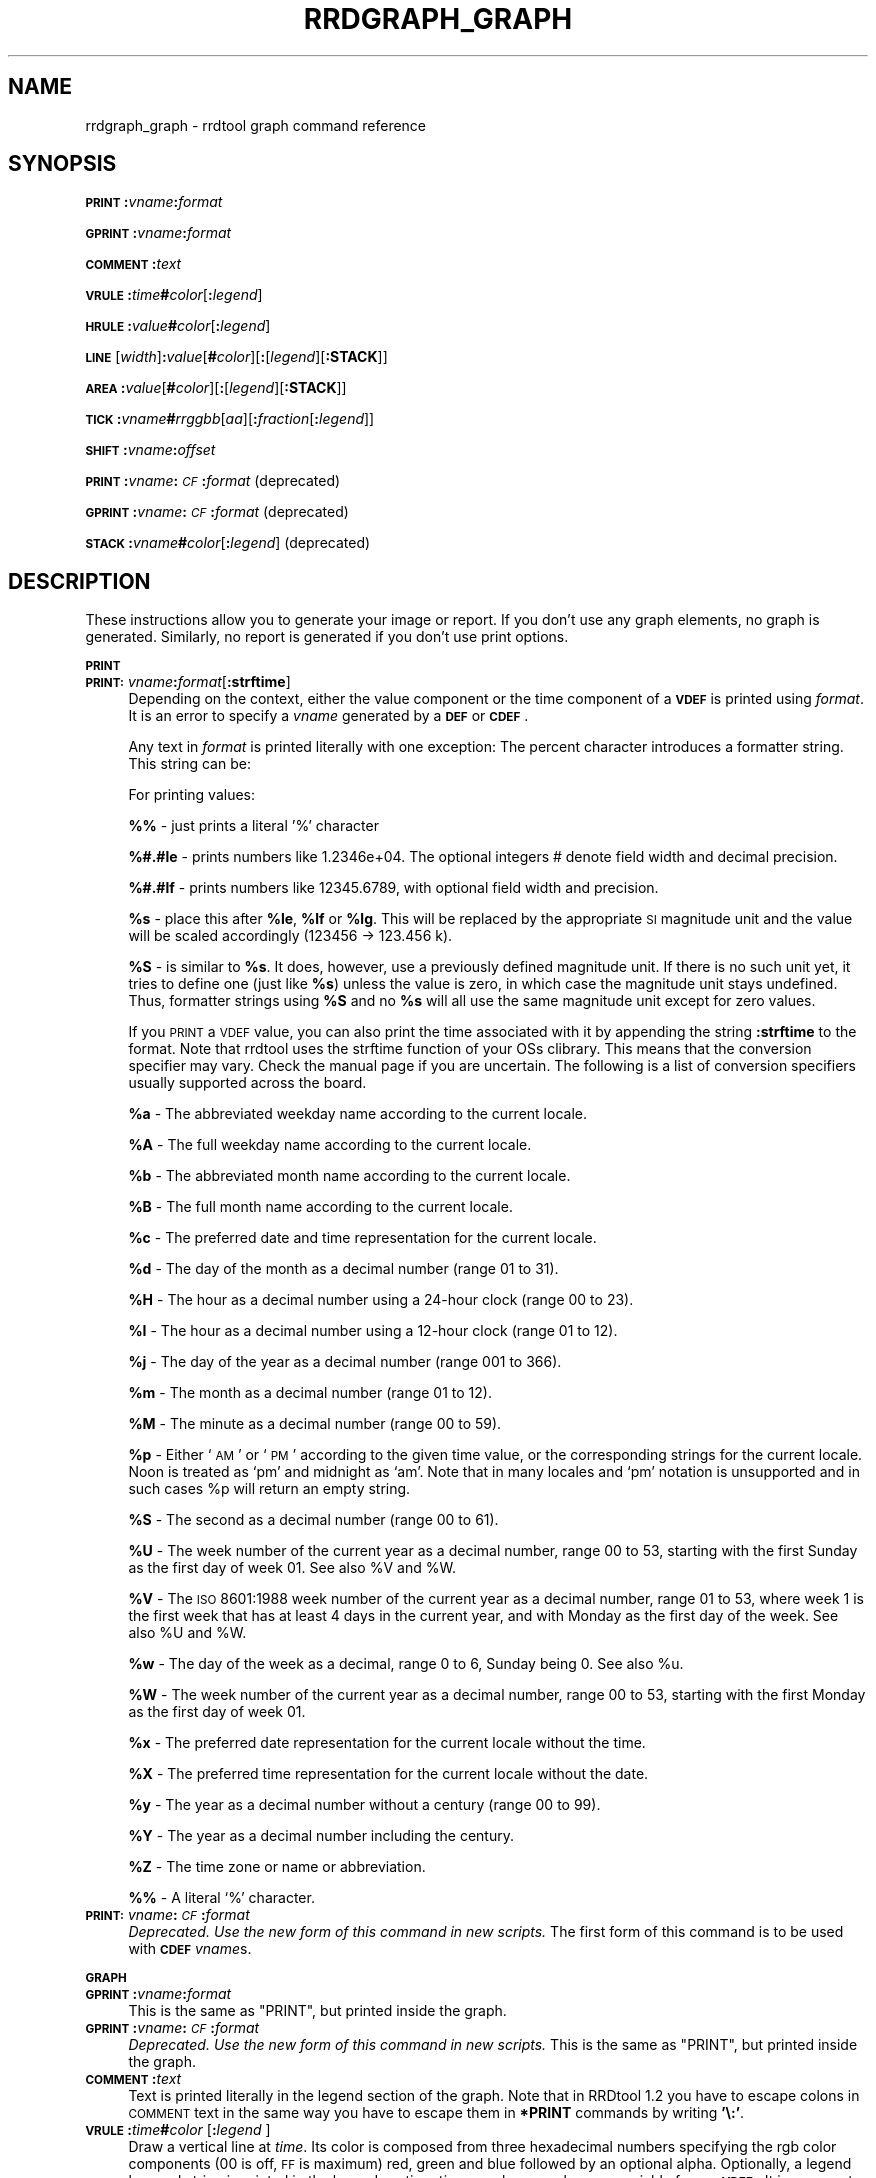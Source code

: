 .\" Automatically generated by Pod::Man v1.37, Pod::Parser v1.32
.\"
.\" Standard preamble:
.\" ========================================================================
.de Sh \" Subsection heading
.br
.if t .Sp
.ne 5
.PP
\fB\\$1\fR
.PP
..
.de Sp \" Vertical space (when we can't use .PP)
.if t .sp .5v
.if n .sp
..
.de Vb \" Begin verbatim text
.ft CW
.nf
.ne \\$1
..
.de Ve \" End verbatim text
.ft R
.fi
..
.\" Set up some character translations and predefined strings.  \*(-- will
.\" give an unbreakable dash, \*(PI will give pi, \*(L" will give a left
.\" double quote, and \*(R" will give a right double quote.  \*(C+ will
.\" give a nicer C++.  Capital omega is used to do unbreakable dashes and
.\" therefore won't be available.  \*(C` and \*(C' expand to `' in nroff,
.\" nothing in troff, for use with C<>.
.tr \(*W-
.ds C+ C\v'-.1v'\h'-1p'\s-2+\h'-1p'+\s0\v'.1v'\h'-1p'
.ie n \{\
.    ds -- \(*W-
.    ds PI pi
.    if (\n(.H=4u)&(1m=24u) .ds -- \(*W\h'-12u'\(*W\h'-12u'-\" diablo 10 pitch
.    if (\n(.H=4u)&(1m=20u) .ds -- \(*W\h'-12u'\(*W\h'-8u'-\"  diablo 12 pitch
.    ds L" ""
.    ds R" ""
.    ds C` ""
.    ds C' ""
'br\}
.el\{\
.    ds -- \|\(em\|
.    ds PI \(*p
.    ds L" ``
.    ds R" ''
'br\}
.\"
.\" If the F register is turned on, we'll generate index entries on stderr for
.\" titles (.TH), headers (.SH), subsections (.Sh), items (.Ip), and index
.\" entries marked with X<> in POD.  Of course, you'll have to process the
.\" output yourself in some meaningful fashion.
.if \nF \{\
.    de IX
.    tm Index:\\$1\t\\n%\t"\\$2"
..
.    nr % 0
.    rr F
.\}
.\"
.\" For nroff, turn off justification.  Always turn off hyphenation; it makes
.\" way too many mistakes in technical documents.
.hy 0
.if n .na
.\"
.\" Accent mark definitions (@(#)ms.acc 1.5 88/02/08 SMI; from UCB 4.2).
.\" Fear.  Run.  Save yourself.  No user-serviceable parts.
.    \" fudge factors for nroff and troff
.if n \{\
.    ds #H 0
.    ds #V .8m
.    ds #F .3m
.    ds #[ \f1
.    ds #] \fP
.\}
.if t \{\
.    ds #H ((1u-(\\\\n(.fu%2u))*.13m)
.    ds #V .6m
.    ds #F 0
.    ds #[ \&
.    ds #] \&
.\}
.    \" simple accents for nroff and troff
.if n \{\
.    ds ' \&
.    ds ` \&
.    ds ^ \&
.    ds , \&
.    ds ~ ~
.    ds /
.\}
.if t \{\
.    ds ' \\k:\h'-(\\n(.wu*8/10-\*(#H)'\'\h"|\\n:u"
.    ds ` \\k:\h'-(\\n(.wu*8/10-\*(#H)'\`\h'|\\n:u'
.    ds ^ \\k:\h'-(\\n(.wu*10/11-\*(#H)'^\h'|\\n:u'
.    ds , \\k:\h'-(\\n(.wu*8/10)',\h'|\\n:u'
.    ds ~ \\k:\h'-(\\n(.wu-\*(#H-.1m)'~\h'|\\n:u'
.    ds / \\k:\h'-(\\n(.wu*8/10-\*(#H)'\z\(sl\h'|\\n:u'
.\}
.    \" troff and (daisy-wheel) nroff accents
.ds : \\k:\h'-(\\n(.wu*8/10-\*(#H+.1m+\*(#F)'\v'-\*(#V'\z.\h'.2m+\*(#F'.\h'|\\n:u'\v'\*(#V'
.ds 8 \h'\*(#H'\(*b\h'-\*(#H'
.ds o \\k:\h'-(\\n(.wu+\w'\(de'u-\*(#H)/2u'\v'-.3n'\*(#[\z\(de\v'.3n'\h'|\\n:u'\*(#]
.ds d- \h'\*(#H'\(pd\h'-\w'~'u'\v'-.25m'\f2\(hy\fP\v'.25m'\h'-\*(#H'
.ds D- D\\k:\h'-\w'D'u'\v'-.11m'\z\(hy\v'.11m'\h'|\\n:u'
.ds th \*(#[\v'.3m'\s+1I\s-1\v'-.3m'\h'-(\w'I'u*2/3)'\s-1o\s+1\*(#]
.ds Th \*(#[\s+2I\s-2\h'-\w'I'u*3/5'\v'-.3m'o\v'.3m'\*(#]
.ds ae a\h'-(\w'a'u*4/10)'e
.ds Ae A\h'-(\w'A'u*4/10)'E
.    \" corrections for vroff
.if v .ds ~ \\k:\h'-(\\n(.wu*9/10-\*(#H)'\s-2\u~\d\s+2\h'|\\n:u'
.if v .ds ^ \\k:\h'-(\\n(.wu*10/11-\*(#H)'\v'-.4m'^\v'.4m'\h'|\\n:u'
.    \" for low resolution devices (crt and lpr)
.if \n(.H>23 .if \n(.V>19 \
\{\
.    ds : e
.    ds 8 ss
.    ds o a
.    ds d- d\h'-1'\(ga
.    ds D- D\h'-1'\(hy
.    ds th \o'bp'
.    ds Th \o'LP'
.    ds ae ae
.    ds Ae AE
.\}
.rm #[ #] #H #V #F C
.\" ========================================================================
.\"
.IX Title "RRDGRAPH_GRAPH 1"
.TH RRDGRAPH_GRAPH 1 "2008-07-23" "1.2.28" "rrdtool"
.SH "NAME"
rrdgraph_graph \- rrdtool graph command reference
.SH "SYNOPSIS"
.IX Header "SYNOPSIS"
\&\fB\s-1PRINT\s0\fR\fB:\fR\fIvname\fR\fB:\fR\fIformat\fR
.PP
\&\fB\s-1GPRINT\s0\fR\fB:\fR\fIvname\fR\fB:\fR\fIformat\fR
.PP
\&\fB\s-1COMMENT\s0\fR\fB:\fR\fItext\fR
.PP
\&\fB\s-1VRULE\s0\fR\fB:\fR\fItime\fR\fB#\fR\fIcolor\fR[\fB:\fR\fIlegend\fR]
.PP
\&\fB\s-1HRULE\s0\fR\fB:\fR\fIvalue\fR\fB#\fR\fIcolor\fR[\fB:\fR\fIlegend\fR]
.PP
\&\fB\s-1LINE\s0\fR[\fIwidth\fR]\fB:\fR\fIvalue\fR[\fB#\fR\fIcolor\fR][\fB:\fR[\fIlegend\fR][\fB:STACK\fR]]
.PP
\&\fB\s-1AREA\s0\fR\fB:\fR\fIvalue\fR[\fB#\fR\fIcolor\fR][\fB:\fR[\fIlegend\fR][\fB:STACK\fR]]
.PP
\&\fB\s-1TICK\s0\fR\fB:\fR\fIvname\fR\fB#\fR\fIrrggbb\fR[\fIaa\fR][\fB:\fR\fIfraction\fR[\fB:\fR\fIlegend\fR]]
.PP
\&\fB\s-1SHIFT\s0\fR\fB:\fR\fIvname\fR\fB:\fR\fIoffset\fR
.PP
\&\fB\s-1PRINT\s0\fR\fB:\fR\fIvname\fR\fB:\fR\fI\s-1CF\s0\fR\fB:\fR\fIformat\fR (deprecated)
.PP
\&\fB\s-1GPRINT\s0\fR\fB:\fR\fIvname\fR\fB:\fR\fI\s-1CF\s0\fR\fB:\fR\fIformat\fR (deprecated)
.PP
\&\fB\s-1STACK\s0\fR\fB:\fR\fIvname\fR\fB#\fR\fIcolor\fR[\fB:\fR\fIlegend\fR] (deprecated)
.SH "DESCRIPTION"
.IX Header "DESCRIPTION"
These instructions allow you to generate your image or report.
If you don't use any graph elements, no graph is generated.
Similarly, no report is generated if you don't use print options.
.Sh "\s-1PRINT\s0"
.IX Subsection "PRINT"
.IP "\fB\s-1PRINT:\s0\fR\fIvname\fR\fB:\fR\fIformat\fR[\fB:strftime\fR]" 4
.IX Item "PRINT:vname:format[:strftime]"
Depending on the context, either the value component or the time
component of a \fB\s-1VDEF\s0\fR is printed using \fIformat\fR. It is an error
to specify a \fIvname\fR generated by a \fB\s-1DEF\s0\fR or \fB\s-1CDEF\s0\fR.
.Sp
Any text in \fIformat\fR is printed literally with one exception:
The percent character introduces a formatter string. This string
can be:
.Sp
For printing values:
.Sp
\&\fB%%\fR \- just prints a literal '%' character
.Sp
\&\fB%#.#le\fR \- prints numbers like 1.2346e+04. The optional integers # denote field
width and decimal precision.
.Sp
\&\fB%#.#lf\fR \- prints numbers like 12345.6789, with optional field width
and precision.
.Sp
\&\fB%s\fR \- place this after \fB%le\fR, \fB%lf\fR or \fB%lg\fR. This will be replaced by the
appropriate \s-1SI\s0 magnitude unit and the value will be scaled
accordingly (123456 \-> 123.456 k).
.Sp
\&\fB%S\fR \- is similar to \fB%s\fR. It does, however, use a previously defined
magnitude unit. If there is no such unit yet, it tries to define
one (just like \fB%s\fR) unless the value is zero, in which case the magnitude
unit stays undefined. Thus, formatter strings using \fB%S\fR and no \fB%s\fR
will all use the same magnitude unit except for zero values.
.Sp
If you \s-1PRINT\s0 a \s-1VDEF\s0 value, you can also print the time associated with it by appending the string
\&\fB:strftime\fR to the format. Note that rrdtool uses the strftime function of your OSs clibrary. This means that
the conversion specifier may vary. Check the manual page if you are uncertain. The following is a list of
conversion specifiers usually supported across the board. 
.Sp
\&\fB%a\fR \- The abbreviated weekday name according to the current locale.
.Sp
\&\fB%A\fR \- The full weekday name according to the current locale.
.Sp
\&\fB%b\fR \- The abbreviated month name according to the current locale.
.Sp
\&\fB%B\fR \- The full month name according to the current locale.
.Sp
\&\fB%c\fR \- The preferred date and time representation for the current locale.
.Sp
\&\fB%d\fR \- The day of the month as a decimal number (range 01 to 31).
.Sp
\&\fB%H\fR \- The hour as a decimal number using a 24\-hour clock (range 00 to 23).
.Sp
\&\fB%I\fR \- The hour as a decimal number using a 12\-hour clock (range 01 to 12).
.Sp
\&\fB%j\fR \- The day of the year as a decimal number (range 001 to 366).
.Sp
\&\fB%m\fR \- The month as a decimal number (range 01 to 12).
.Sp
\&\fB%M\fR \- The minute as a decimal number (range 00 to 59).
.Sp
\&\fB%p\fR \- Either `\s-1AM\s0' or `\s-1PM\s0' according to the given time value, or the corresponding
strings for the current locale.  Noon is treated as `pm' and midnight as
`am'.  Note that in many locales and `pm' notation is unsupported and in
such cases \f(CW%p\fR will return an empty string.
.Sp
\&\fB%S\fR \- The second as a decimal number (range 00 to 61).
.Sp
\&\fB%U\fR \- The  week  number  of  the current year as a decimal number, range 00 to 53, starting with the
first Sunday as the first day of week 01. See also \f(CW%V\fR and \f(CW%W\fR.
.Sp
\&\fB%V\fR \- The \s-1ISO\s0 8601:1988 week number of the current year as a decimal number, range 01 to  53,  where
week  1 is the first week that has at least 4 days in the current year, and with Monday as the
first day of the week. See also \f(CW%U\fR and \f(CW%W\fR.
.Sp
\&\fB%w\fR \- The day of the week as a decimal, range 0 to 6, Sunday being 0.  See also \f(CW%u\fR.
.Sp
\&\fB%W\fR \- The week number of the current year as a decimal number, range 00 to  53,  starting  with  the
first Monday as the first day of week 01.
.Sp
\&\fB%x\fR \- The preferred date representation for the current locale without the time.
.Sp
\&\fB%X\fR \- The preferred time representation for the current locale without the date.
.Sp
\&\fB%y\fR \- The year as a decimal number without a century (range 00 to 99).
.Sp
\&\fB%Y\fR \- The year as a decimal number including the century.
.Sp
\&\fB%Z\fR \- The time zone or name or abbreviation.
.Sp
\&\fB%%\fR \- A literal `%' character.
.IP "\fB\s-1PRINT:\s0\fR\fIvname\fR\fB:\fR\fI\s-1CF\s0\fR\fB:\fR\fIformat\fR" 4
.IX Item "PRINT:vname:CF:format"
\&\fIDeprecated. Use the new form of this command in new scripts.\fR
The first form of this command is to be used with \fB\s-1CDEF\s0\fR \fIvname\fRs.
.Sh "\s-1GRAPH\s0"
.IX Subsection "GRAPH"
.IP "\fB\s-1GPRINT\s0\fR\fB:\fR\fIvname\fR\fB:\fR\fIformat\fR" 4
.IX Item "GPRINT:vname:format"
This is the same as \f(CW\*(C`PRINT\*(C'\fR, but printed inside the graph.
.IP "\fB\s-1GPRINT\s0\fR\fB:\fR\fIvname\fR\fB:\fR\fI\s-1CF\s0\fR\fB:\fR\fIformat\fR" 4
.IX Item "GPRINT:vname:CF:format"
\&\fIDeprecated. Use the new form of this command in new scripts.\fR
This is the same as \f(CW\*(C`PRINT\*(C'\fR, but printed inside the graph.
.IP "\fB\s-1COMMENT\s0\fR\fB:\fR\fItext\fR" 4
.IX Item "COMMENT:text"
Text is printed literally in the legend section of the graph. Note that in
RRDtool 1.2 you have to escape colons in \s-1COMMENT\s0 text in the same way you
have to escape them in \fB*PRINT\fR commands by writing \fB'\e:'\fR.
.IP "\fB\s-1VRULE\s0\fR\fB:\fR\fItime\fR\fB#\fR\fIcolor\fR [\fB:\fR\fIlegend\fR ]" 4
.IX Item "VRULE:time#color [:legend ]"
Draw a vertical line at \fItime\fR.  Its color is composed from three
hexadecimal numbers specifying the rgb color components (00 is off, \s-1FF\s0 is
maximum) red, green and blue followed by an optional alpha. Optionally, a legend box and string is
printed in the legend section. \fItime\fR may be a number or a variable
from a \fB\s-1VDEF\s0\fR. It is an error to use \fIvname\fRs from \fB\s-1DEF\s0\fR or \fB\s-1CDEF\s0\fR here.
.IP "\fB\s-1HRULE\s0\fR\fB:\fR\fIvalue\fR\fB#\fR\fIcolor\fR [ :\fIlegend\fR ]" 4
.IX Item "HRULE:value#color [ :legend ]"
Draw a horizontal line at \fIvalue\fR.  \s-1HRULE\s0 acts much like \s-1LINE\s0 except that
will have no effect on the scale of the graph. If a \s-1HRULE\s0 is outside the
graphing area it will just not be visible.
.IP "\fB\s-1LINE\s0\fR[\fIwidth\fR]\fB:\fR\fIvalue\fR[\fB#\fR\fIcolor\fR][\fB:\fR[\fIlegend\fR][\fB:STACK\fR]]" 4
.IX Item "LINE[width]:value[#color][:[legend][:STACK]]"
Draw a line of the specified width onto the graph. \fIwidth\fR can be a
floating point number. If the color is not specified, the drawing is done
\&'invisibly'. This is useful when stacking something else on top of this
line. Also optional is the legend box and string which will be printed in
the legend section if specified. The \fBvalue\fR can be generated by \fB\s-1DEF\s0\fR,
\&\fB\s-1VDEF\s0\fR, and \fB\s-1CDEF\s0\fR.  If the optional \fB\s-1STACK\s0\fR modifier is used, this line
is stacked on top of the previous element which can be a \fB\s-1LINE\s0\fR or an
\&\fB\s-1AREA\s0\fR.
.Sp
When you do not specify a color, you cannot specify a legend.  Should
you want to use \s-1STACK\s0, use the \*(L"LINEx:<value>::STACK\*(R" form.
.IP "\fB\s-1AREA\s0\fR\fB:\fR\fIvalue\fR[\fB#\fR\fIcolor\fR][\fB:\fR[\fIlegend\fR][\fB:STACK\fR]]" 4
.IX Item "AREA:value[#color][:[legend][:STACK]]"
See \fB\s-1LINE\s0\fR, however the area between the x\-axis and the line will
be filled.
.IP "\fB\s-1TICK\s0\fR\fB:\fR\fIvname\fR\fB#\fR\fIrrggbb\fR[\fIaa\fR][\fB:\fR\fIfraction\fR[\fB:\fR\fIlegend\fR]]" 4
.IX Item "TICK:vname#rrggbb[aa][:fraction[:legend]]"
Plot a tick mark (a vertical line) for each value of \fIvname\fR that is
non-zero and not *UNKNOWN*. The \fIfraction\fR argument specifies the length of
the tick mark as a fraction of the y\-axis; the default value is 0.1 (10% of
the axis). Note that the color specification is not optional. The \s-1TICK\s0 marks normaly
start at the lower edge of the graphing area. If the fraction is negative they start
at the upper border of the graphing area.
.IP "\fB\s-1SHIFT\s0\fR\fB:\fR\fIvname\fR\fB:\fR\fIoffset\fR" 4
.IX Item "SHIFT:vname:offset"
Using this command \fBRRDtool\fR will graph the following elements
with the specified offset.  For instance, you can specify an
offset of (\ 7*24*60*60\ =\ )\ 604'800\ seconds to \*(L"look back\*(R" one
week. Make sure to tell the viewer of your graph you did this ...
As with the other graphing elements, you can specify a number or
a variable here.
.IP "\fB\s-1STACK\s0\fR\fB:\fR\fIvname\fR\fB#\fR\fIcolor\fR[\fB:\fR\fIlegend\fR]" 4
.IX Item "STACK:vname#color[:legend]"
\&\fIDeprecated.  Use the \f(BI\s-1STACK\s0\fI modifiers on the other commands.\fR
.PP
\&\fBSome notes on stacking\fR
.PP
When stacking, an element is not placed above the X\-axis but rather
on top of the previous element.  There must be something to stack
upon.
.PP
You can use an \fBinvisible\fR \s-1LINE\s0 or \s-1AREA\s0 to stacked upon.
.PP
An \fBunknown\fR value makes the entire stack unknown from that moment on.
You don't know where to begin (the unknown value) and therefore do
not know where to end.
.PP
If you want to make sure you will be displaying a certain variable,
make sure never to stack upon the unknown value.  Use a \s-1CDEF\s0 instruction
with \fB\s-1IF\s0\fR and \fB\s-1UN\s0\fR to do so.
.SH "NOTES on legend arguments"
.IX Header "NOTES on legend arguments"
.Sh "Escaping the colon"
.IX Subsection "Escaping the colon"
A colon ':' in a \fIlegend\fR argument will mark the end of the
legend. To enter a ':' as part of a legend, the colon must be escaped
with a backslash '\e:'.  Beware that many environments process
backslashes themselves, so it may be necessary to write two
backslashes in order to one being passed onto rrd_graph.
.Sh "String Formatting"
.IX Subsection "String Formatting"
The text printed below the actual graph can be formatted by appending special
escape characters at the end of a text. When ever such a character occurs,
all pending text is pushed onto the graph according to the character
specified.
.PP
Valid markers are: \fB\ej\fR for justified, \fB\el\fR for left aligned, \fB\er\fR for
right aligned, and \fB\ec\fR for centered. In the next section there is an
example showing how to use centered formatting.
.PP
\&\fB\en\fR is a valid alias for \fB\el\fR since incomplete parsing in earlier
versions of rrdtool lead to this behaviour and a number of people has been using it.
.PP
Normally there are two space characters inserted between every two items
printed into the graph. The space following a string can be suppressed by
putting a \fB\eg\fR at the end of the string. The \fB\eg\fR also ignores any space
inside the string if it is at the very end of the string. This can be used
in connection with \fB%s\fR to suppress empty unit strings.
.PP
.Vb 1
\& GPRINT:a:MAX:%lf%s\eg
.Ve
.PP
A special case is \s-1COMMENT:\s0\fB\es\fR which inserts some additional vertical space
before placing the next row of legends.
.PP
If you are using the proportional font in your graph, you can use tab
characters or the sequence \fB\et\fR to line-up legend elements. Note that
the tabs inserted are relative to the start of the current legend
element!
.SH "SEE ALSO"
.IX Header "SEE ALSO"
rrdgraph gives an overview of how \fBrrdtool graph\fR works.
rrdgraph_data describes \fB\s-1DEF\s0\fR,\fB\s-1CDEF\s0\fR and \fB\s-1VDEF\s0\fR in detail.
rrdgraph_rpn describes the \fB\s-1RPN\s0\fR language used in the \fB?DEF\fR statements.
rrdgraph_graph page describes all of the graph and print functions.
.PP
Make sure to read rrdgraph_examples for tips&tricks.
.SH "AUTHOR"
.IX Header "AUTHOR"
Program by Tobias Oetiker <tobi@oetiker.ch>
.PP
This manual page by Alex van den Bogaerdt <alex@ergens.op.het.net>

